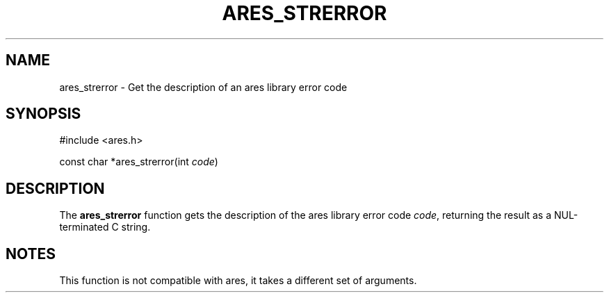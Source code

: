 .\"
.\" Copyright 1998 by the Massachusetts Institute of Technology.
.\" SPDX-License-Identifier: MIT
.\"
.TH ARES_STRERROR 3 "25 July 1998"
.SH NAME
ares_strerror \- Get the description of an ares library error code
.SH SYNOPSIS
.nf
#include <ares.h>

const char *ares_strerror(int \fIcode\fP)
.fi
.SH DESCRIPTION
The
.B ares_strerror
function gets the description of the ares library error code
.IR code ,
returning the result as a NUL-terminated C string.
.SH NOTES
This function is not compatible with ares, it takes a different set of
arguments.
